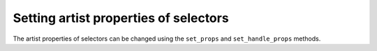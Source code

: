 Setting artist properties of selectors
--------------------------------------

The artist properties of selectors can be changed using the ``set_props`` and
``set_handle_props`` methods.
